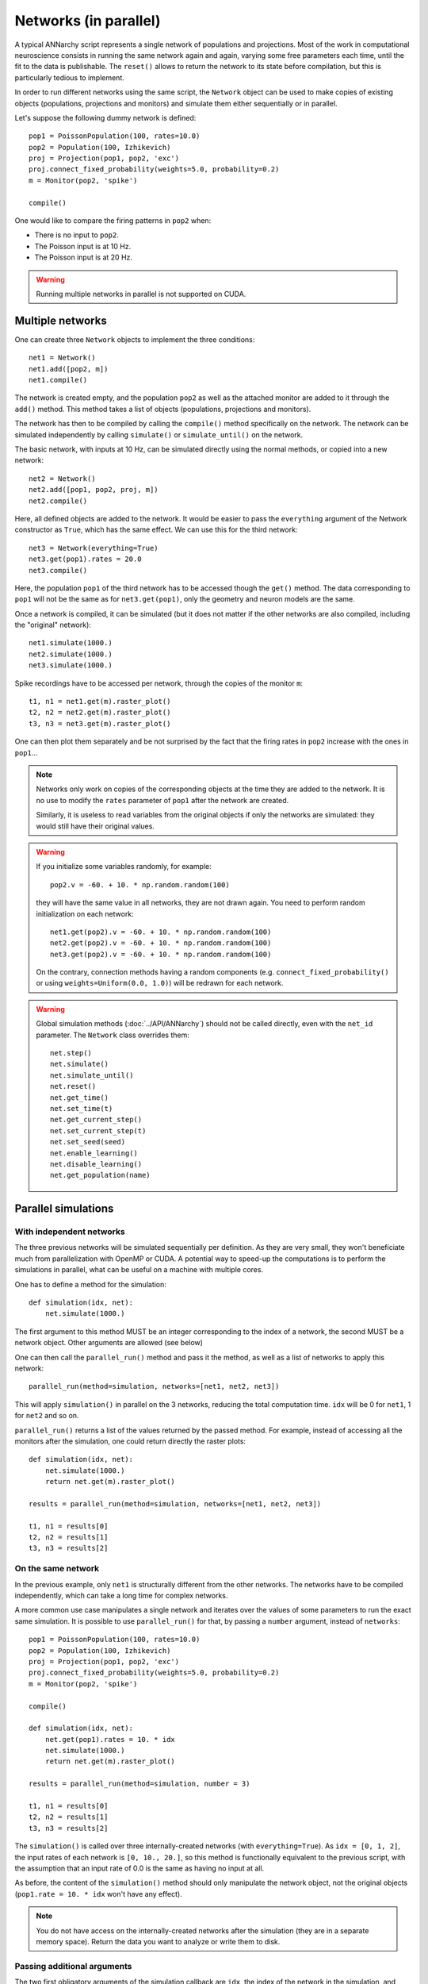 ***********************************
Networks (in parallel)
***********************************

A typical ANNarchy script represents a single network of populations and projections. Most of the work in computational neuroscience consists in running the same network again and again, varying some free parameters each time, until the fit to the data is publishable.  The ``reset()`` allows to return the network to its state before compilation, but this is particularly tedious to implement.

In order to run different networks using the same script, the ``Network`` object can be used to make copies of existing objects (populations, projections and monitors) and simulate them either sequentially or in parallel.

Let's suppose the following dummy network is defined::

    pop1 = PoissonPopulation(100, rates=10.0)
    pop2 = Population(100, Izhikevich)
    proj = Projection(pop1, pop2, 'exc')
    proj.connect_fixed_probability(weights=5.0, probability=0.2)
    m = Monitor(pop2, 'spike')

    compile()

One would like to compare the firing patterns in ``pop2`` when:

* There is no input to ``pop2``.
* The Poisson input is at 10 Hz.
* The Poisson input is at 20 Hz.

.. warning::

    Running multiple networks in parallel is not supported on CUDA.

Multiple networks
===================

One can create three ``Network`` objects to implement the three conditions::

    net1 = Network()
    net1.add([pop2, m])
    net1.compile()

The network is created empty, and the population ``pop2`` as well as the attached monitor are added to it through the ``add()`` method. This method takes a list of objects (populations, projections and monitors).

The network has then to be compiled by calling the ``compile()`` method specifically on the network. The network can be simulated independently by calling ``simulate()`` or ``simulate_until()`` on the network.

The basic network, with inputs at 10 Hz, can be simulated directly using the normal methods, or copied into a new network::

    net2 = Network()
    net2.add([pop1, pop2, proj, m])
    net2.compile()

Here, all defined objects are added to the network. It would be easier to pass the ``everything`` argument of the Network constructor as ``True``, which has the same effect. We can use this for the third network::

    net3 = Network(everything=True)
    net3.get(pop1).rates = 20.0
    net3.compile()

Here, the population ``pop1`` of the third network has to be accessed though the ``get()`` method. The data corresponding to ``pop1`` will not be the same as for ``net3.get(pop1)``, only the geometry and neuron models are the same.

Once a network is compiled, it can be simulated (but it does not matter if the other networks are also compiled, including the "original" network)::

    net1.simulate(1000.)
    net2.simulate(1000.)
    net3.simulate(1000.)

Spike recordings have to be accessed per network, through the copies of the monitor ``m``::

    t1, n1 = net1.get(m).raster_plot()
    t2, n2 = net2.get(m).raster_plot()
    t3, n3 = net3.get(m).raster_plot()

One can then plot them separately and be not surprised by the fact that the firing rates in ``pop2`` increase with the ones in ``pop1``...

.. note::

    Networks only work on copies of the corresponding objects at the time they are added to the network. It is no use to modify the ``rates`` parameter of ``pop1`` after the network are created.

    Similarly, it is useless to read variables from the original objects if only the networks are simulated: they would still have their original values.

.. warning::

    If you initialize some variables randomly, for example::

        pop2.v = -60. + 10. * np.random.random(100)

    they will have the same value in all networks, they are not drawn again. You need to perform random initialization on each network::

        net1.get(pop2).v = -60. + 10. * np.random.random(100)
        net2.get(pop2).v = -60. + 10. * np.random.random(100)
        net3.get(pop2).v = -60. + 10. * np.random.random(100)

    On the contrary, connection methods having a random components (e.g. ``connect_fixed_probability()`` or using ``weights=Uniform(0.0, 1.0)``) will be redrawn for each network.

.. warning::

    Global simulation methods (:doc:`../API/ANNarchy`) should not be called directly, even with the ``net_id`` parameter. The ``Network`` class overrides them::

        net.step()
        net.simulate()
        net.simulate_until()
        net.reset()
        net.get_time()
        net.set_time(t)
        net.get_current_step()
        net.set_current_step(t)
        net.set_seed(seed)
        net.enable_learning()
        net.disable_learning()
        net.get_population(name)

Parallel simulations
=====================

With independent networks
--------------------------

The three previous networks will be simulated sequentially per definition. As they are very small, they won't beneficiate much from parallelization with OpenMP or CUDA. A potential way to speed-up the computations is to perform the simulations in parallel, what can be useful on a machine with multiple cores.

One has to define a method for the simulation::

    def simulation(idx, net):
        net.simulate(1000.)

The first argument to this method MUST be an integer corresponding to the index of a network, the second MUST be a network object. Other arguments are allowed (see below)

One can then call the ``parallel_run()`` method and pass it the method, as well as a list of networks to apply this network::

    parallel_run(method=simulation, networks=[net1, net2, net3])

This will apply ``simulation()`` in parallel on the 3 networks, reducing the total computation time. ``idx`` will be 0 for ``net1``, 1 for ``net2`` and so on.

``parallel_run()`` returns a list of the values returned by the passed method. For example, instead of accessing all the monitors after the simulation, one could return directly the raster plots::

    def simulation(idx, net):
        net.simulate(1000.)
        return net.get(m).raster_plot()

    results = parallel_run(method=simulation, networks=[net1, net2, net3])

    t1, n1 = results[0]
    t2, n2 = results[1]
    t3, n3 = results[2]


On the same network
-------------------

In the previous example, only ``net1`` is structurally different from the other networks. The networks have to be compiled independently, which can take a long time for complex networks.

A more common use case manipulates a single network and iterates over the values of some parameters to run the exact same simulation. It is possible to use ``parallel_run()`` for that, by passing a ``number`` argument, instead of ``networks``::

    pop1 = PoissonPopulation(100, rates=10.0)
    pop2 = Population(100, Izhikevich)
    proj = Projection(pop1, pop2, 'exc')
    proj.connect_fixed_probability(weights=5.0, probability=0.2)
    m = Monitor(pop2, 'spike')

    compile()

    def simulation(idx, net):
        net.get(pop1).rates = 10. * idx
        net.simulate(1000.)
        return net.get(m).raster_plot()

    results = parallel_run(method=simulation, number = 3)

    t1, n1 = results[0]
    t2, n2 = results[1]
    t3, n3 = results[2]

The ``simulation()`` is called over three internally-created networks (with ``everything=True``). As ``idx = [0, 1, 2]``, the input rates of each network is ``[0, 10., 20.]``, so this method is functionally equivalent to the previous script, with the assumption that an input rate of 0.0 is the same as having no input at all.

As before, the content of the ``simulation()`` method should only manipulate the network object, not the original objects (``pop1.rate = 10. * idx`` won't have any effect).

.. note::

    You do not have access on the internally-created networks after the simulation (they are in a separate memory space). Return the data you want to analyze or write them to disk.

Passing additional arguments
-----------------------------

The two first obligatory arguments of the simulation callback are ``idx``, the index of the network in the simulation, and ``net``, the network object. You can of course use other names, but these two arguments will be passed.

``idx`` can be used for example to access arrays of parameter values::

    rates = [0.0, 0.1, 0.2, 0.3, 0.4]
    def simulation(idx, net):
        net.get(pop1).rates = rates[idx]
        ...

    results = parallel_run(method=simulation, number=len(rates))

Another option is to provide additional arguments to the ``simulation`` callback during the ``parallel_run()`` call::

    def simulation(idx, net, rates):
        net.get(pop1).rates = rates
        ...

    rates = [0.0, 0.1, 0.2, 0.3, 0.4]
    results = parallel_run(method=simulation, number=len(rates), rates=rates)

These additional arguments must be lists of the same size as the number of networks (``number`` or ``len(networks)``). You can use as many additional arguments as you want::

    def simulation(idx, net, a, b, c, d):
        ...
    results = parallel_run(method=simulation, number=10, a=..., b=..., c=..., d=...)

In ``parallel_run()``, the arguments can be passed in any order, but they must be named (e.g. ``, a=list(range(0)),``, not ``, list(range(10)),``).
